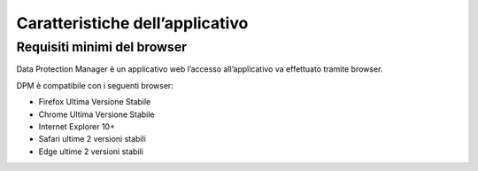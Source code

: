 
################################
Caratteristiche dell’applicativo
################################

Requisiti minimi del browser
============================

Data Protection Manager è un applicativo web l’accesso all’applicativo
va effettuato tramite browser.

DPM è compatibile con i seguenti browser:

-  Firefox Ultima Versione Stabile

-  Chrome Ultima Versione Stabile

-  Internet Explorer 10+

-  Safari ultime 2 versioni stabili

-  Edge ultime 2 versioni stabili


.. image:: _images/login.png
   :width: 500px

